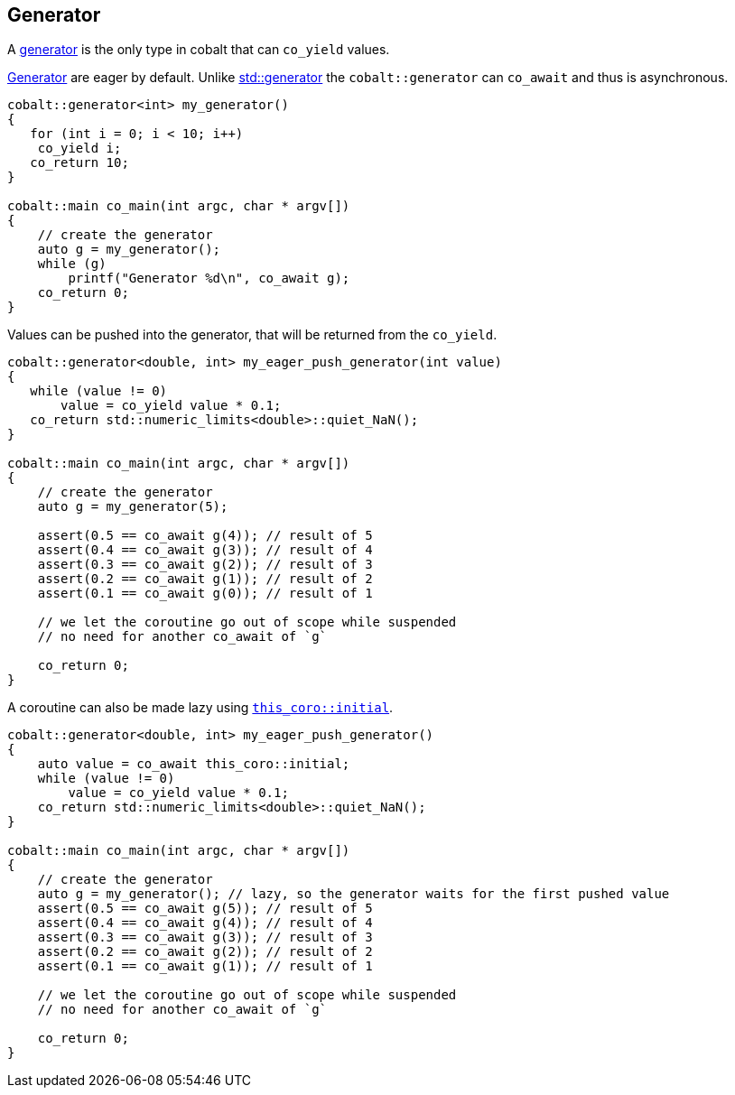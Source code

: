 [#tour-generator]
== Generator

A <<generator, generator>> is the only type in cobalt that can `co_yield` values.

<<generator, Generator>> are eager by default. Unlike https://en.cppreference.com/w/cpp/coroutine/generator[std::generator]
the `cobalt::generator` can `co_await` and thus is asynchronous.

[source,cpp]
----
cobalt::generator<int> my_generator()
{
   for (int i = 0; i < 10; i++)
    co_yield i;
   co_return 10;
}

cobalt::main co_main(int argc, char * argv[])
{
    // create the generator
    auto g = my_generator();
    while (g)
        printf("Generator %d\n", co_await g);
    co_return 0;
}
----

Values can be pushed into the generator, that will be returned from the `co_yield`.

[source,cpp]
----
cobalt::generator<double, int> my_eager_push_generator(int value)
{
   while (value != 0)
       value = co_yield value * 0.1;
   co_return std::numeric_limits<double>::quiet_NaN();
}

cobalt::main co_main(int argc, char * argv[])
{
    // create the generator
    auto g = my_generator(5);

    assert(0.5 == co_await g(4)); // result of 5
    assert(0.4 == co_await g(3)); // result of 4
    assert(0.3 == co_await g(2)); // result of 3
    assert(0.2 == co_await g(1)); // result of 2
    assert(0.1 == co_await g(0)); // result of 1

    // we let the coroutine go out of scope while suspended
    // no need for another co_await of `g`

    co_return 0;
}
----

A coroutine can also be made lazy using <<initial, `this_coro::initial`>>.

[source,cpp]
----
cobalt::generator<double, int> my_eager_push_generator()
{
    auto value = co_await this_coro::initial;
    while (value != 0)
        value = co_yield value * 0.1;
    co_return std::numeric_limits<double>::quiet_NaN();
}

cobalt::main co_main(int argc, char * argv[])
{
    // create the generator
    auto g = my_generator(); // lazy, so the generator waits for the first pushed value
    assert(0.5 == co_await g(5)); // result of 5
    assert(0.4 == co_await g(4)); // result of 4
    assert(0.3 == co_await g(3)); // result of 3
    assert(0.2 == co_await g(2)); // result of 2
    assert(0.1 == co_await g(1)); // result of 1

    // we let the coroutine go out of scope while suspended
    // no need for another co_await of `g`

    co_return 0;
}
----
